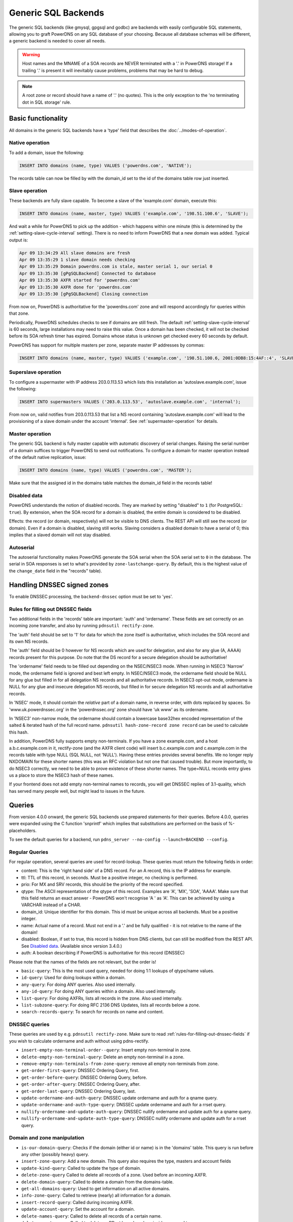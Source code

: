 Generic SQL Backends
====================

The generic SQL backends (like gmysql, gpgsql and godbc) are backends
with easily configurable SQL statements, allowing you to graft PowerDNS
on any SQL database of your choosing. Because all database schemas will
be different, a generic backend is needed to cover all needs.

.. warning::
  Host names and the MNAME of a SOA records are NEVER
  terminated with a '.' in PowerDNS storage! If a trailing '.' is present
  it will inevitably cause problems, problems that may be hard to debug.

.. note::
  A root zone or record should have a name of '.'
  (no quotes). This is the only exception to the 'no terminating dot in
  SQL storage' rule.

Basic functionality
-------------------

All domains in the generic SQL backends have a 'type' field that
describes the :doc:`../modes-of-operation`.

Native operation
^^^^^^^^^^^^^^^^

To add a domain, issue the following:

.. code-block:: SQL

    INSERT INTO domains (name, type) VALUES ('powerdns.com', 'NATIVE');

The records table can now be filled by with the domain_id set to the id
of the domains table row just inserted.

Slave operation
^^^^^^^^^^^^^^^

These backends are fully slave capable. To become a slave of the
'example.com' domain, execute this:

.. code-block:: SQL

    INSERT INTO domains (name, master, type) VALUES ('example.com', '198.51.100.6', 'SLAVE');

And wait a while for PowerDNS to pick up the addition - which happens
within one minute (this is determined by the
:ref:`setting-slave-cycle-interval`
setting). There is no need to inform PowerDNS that a new domain was
added. Typical output is:

.. code-block:: SQL

    Apr 09 13:34:29 All slave domains are fresh
    Apr 09 13:35:29 1 slave domain needs checking
    Apr 09 13:35:29 Domain powerdns.com is stale, master serial 1, our serial 0
    Apr 09 13:35:30 [gPgSQLBackend] Connected to database
    Apr 09 13:35:30 AXFR started for 'powerdns.com'
    Apr 09 13:35:30 AXFR done for 'powerdns.com'
    Apr 09 13:35:30 [gPgSQLBackend] Closing connection

From now on, PowerDNS is authoritative for the 'powerdns.com' zone and
will respond accordingly for queries within that zone.

Periodically, PowerDNS schedules checks to see if domains are still
fresh. The default
:ref:`setting-slave-cycle-interval` is 60
seconds, large installations may need to raise this value. Once a domain
has been checked, it will not be checked before its SOA refresh timer
has expired. Domains whose status is unknown get checked every 60
seconds by default.

PowerDNS has support for multiple masters per zone, separate master IP
addresses by commas:

.. code-block:: SQL

    INSERT INTO domains (name, master, type) VALUES ('example.com', '198.51.100.6, 2001:0DB8:15:4AF::4', 'SLAVE');

Superslave operation
^^^^^^^^^^^^^^^^^^^^

To configure a supermaster with IP address 203.0.113.53 which lists this
installation as 'autoslave.example.com', issue the following:

.. code-block:: SQL

    INSERT INTO supermasters VALUES ('203.0.113.53', 'autoslave.example.com', 'internal');

From now on, valid notifies from 203.0.113.53 that list a NS record
containing 'autoslave.example.com' will lead to the provisioning of a
slave domain under the account 'internal'. See :ref:`supermaster-operation`
for details.

Master operation
^^^^^^^^^^^^^^^^

The generic SQL backend is fully master capable with automatic discovery
of serial changes. Raising the serial number of a domain suffices to
trigger PowerDNS to send out notifications. To configure a domain for
master operation instead of the default native replication, issue:

.. code-block:: SQL

    INSERT INTO domains (name, type) VALUES ('powerdns.com', 'MASTER');

Make sure that the assigned id in the domains table matches the
domain_id field in the records table!

Disabled data
^^^^^^^^^^^^^

PowerDNS understands the notion of disabled records. They are marked by
setting "disabled" to ``1`` (for PostgreSQL: ``true``). By extension,
when the SOA record for a domain is disabled, the entire domain is
considered to be disabled.

Effects: the record (or domain, respectively) will not be visible to DNS
clients. The REST API will still see the record (or domain). Even if a
domain is disabled, slaving still works. Slaving considers a disabled
domain to have a serial of 0; this implies that a slaved domain will not
stay disabled.

.. _autoserial:

Autoserial
^^^^^^^^^^

The autoserial functionality makes PowerDNS generate the SOA serial when
the SOA serial set to ``0`` in the database. The serial in SOA responses
is set to what's provided by ``zone-lastchange-query``. By default, this
is the highest value of the ``change_date`` field in the "records"
table).

.. _generic-sql-handling-dnssec-signed-zones:

Handling DNSSEC signed zones
----------------------------

To enable DNSSEC processing, the ``backend-dnssec`` option must be set
to 'yes'.

.. _rules-for-filling-out-dnssec-fields:

Rules for filling out DNSSEC fields
^^^^^^^^^^^^^^^^^^^^^^^^^^^^^^^^^^^

Two additional fields in the 'records' table are important: 'auth' and
'ordername'. These fields are set correctly on an incoming zone
transfer, and also by running ``pdnsutil rectify-zone``.

The 'auth' field should be set to '1' for data for which the zone itself
is authoritative, which includes the SOA record and its own NS records.

The 'auth' field should be 0 however for NS records which are used for
delegation, and also for any glue (A, AAAA) records present for this
purpose. Do note that the DS record for a secure delegation should be
authoritative!

The 'ordername' field needs to be filled out depending on the NSEC/NSEC3
mode. When running in NSEC3 'Narrow' mode, the ordername field is
ignored and best left empty. In NSEC/NSEC3 mode, the ordername field
should be NULL for any glue but filled in for all delegation NS records
and all authoritative records. In NSEC3 opt-out mode, ordername is NULL
for any glue and insecure delegation NS records, but filled in for
secure delegation NS records and all authoritative records.

In 'NSEC' mode, it should contain the *relative* part of a domain name,
in reverse order, with dots replaced by spaces. So
'www.uk.powerdnssec.org' in the 'powerdnssec.org' zone should have 'uk
www' as its ordername.

In 'NSEC3' non-narrow mode, the ordername should contain a lowercase
base32hex encoded representation of the salted & iterated hash of the
full record name. ``pdnsutil hash-zone-record zone record`` can be used
to calculate this hash.

In addition, PowerDNS fully supports empty non-terminals. If you have a
zone example.com, and a host a.b.c.example.com in it, rectify-zone (and
the AXFR client code) will insert b.c.example.com and c.example.com in
the records table with type NULL (SQL NULL, not 'NULL'). Having these
entries provides several benefits. We no longer reply NXDOMAIN for these
shorter names (this was an RFC violation but not one that caused
trouble). But more importantly, to do NSEC3 correctly, we need to be
able to prove existence of these shorter names. The type=NULL records
entry gives us a place to store the NSEC3 hash of these names.

If your frontend does not add empty non-terminal names to records, you
will get DNSSEC replies of 3.1-quality, which has served many people
well, but might lead to issues in the future.

.. _generic-sql-queries:

Queries
-------

From version 4.0.0 onward, the generic SQL backends use prepared
statements for their queries. Before 4.0.0, queries were expanded using
the C function 'snprintf' which implies that substitutions are performed
on the basis of %-placeholders.

To see the default queries for a backend, run
``pdns_server --no-config --launch=BACKEND --config``.

Regular Queries
^^^^^^^^^^^^^^^

For regular operation, several queries are used for record-lookup. These
queries must return the following fields in order:

-  content: This is the 'right hand side' of a DNS record. For an A
   record, this is the IP address for example.
-  ttl: TTL of this record, in seconds. Must be a positive integer, no
   checking is performed.
-  prio: For MX and SRV records, this should be the priority of the
   record specified.
-  qtype: The ASCII representation of the qtype of this record. Examples
   are 'A', 'MX', 'SOA', 'AAAA'. Make sure that this field returns an
   exact answer - PowerDNS won't recognise 'A ' as 'A'. This can be
   achieved by using a VARCHAR instead of a CHAR.
-  domain_id: Unique identifier for this domain. This id must be unique
   across all backends. Must be a positive integer.
-  name: Actual name of a record. Must not end in a '.' and be fully
   qualified - it is not relative to the name of the domain!
-  disabled: Boolean, if set to true, this record is hidden from DNS
   clients, but can still be modified from the REST API. See `Disabled
   data <#disabled-data>`__. (Available since version 3.4.0.)
-  auth: A boolean describing if PowerDNS is authoritative for this
   record (DNSSEC)

Please note that the names of the fields are not relevant, but the order
is!

-  ``basic-query``: This is the most used query, needed for doing 1:1
   lookups of qtype/name values.
-  ``id-query``: Used for doing lookups within a domain.
-  ``any-query``: For doing ANY queries. Also used internally.
-  ``any-id-query``: For doing ANY queries within a domain. Also used
   internally.
-  ``list-query``: For doing AXFRs, lists all records in the zone. Also
   used internally.
-  ``list-subzone-query``: For doing RFC 2136 DNS Updates, lists all
   records below a zone.
-  ``search-records-query``: To search for records on name and content.

DNSSEC queries
^^^^^^^^^^^^^^

These queries are used by e.g. ``pdnsutil rectify-zone``. Make sure to
read :ref:`rules-for-filling-out-dnssec-fields`
if you wish to calculate ordername and auth without using pdns-rectify.

-  ``insert-empty-non-terminal-order--query``: Insert empty non-terminal
   in zone.
-  ``delete-empty-non-terminal-query``: Delete an empty non-terminal in
   a zone.
-  ``remove-empty-non-terminals-from-zone-query``: remove all empty
   non-terminals from zone.

-  ``get-order-first-query``: DNSSEC Ordering Query, first.
-  ``get-order-before-query``: DNSSEC Ordering Query, before.
-  ``get-order-after-query``: DNSSEC Ordering Query, after.
-  ``get-order-last-query``: DNSSEC Ordering Query, last.
-  ``update-ordername-and-auth-query``: DNSSEC update ordername and auth
   for a qname query.
-  ``update-ordername-and-auth-type-query``: DNSSEC update ordername and
   auth for a rrset query.
-  ``nullify-ordername-and-update-auth-query``: DNSSEC nullify ordername
   and update auth for a qname query.
-  ``nullify-ordername-and-update-auth-type-query``: DNSSEC nullify
   ordername and update auth for a rrset query.

Domain and zone manipulation
^^^^^^^^^^^^^^^^^^^^^^^^^^^^

-  ``is-our-domain-query``: Checks if the domain (either id or name) is
   in the 'domains' table. This query is run before any other (possibly
   heavy) query.

-  ``insert-zone-query``: Add a new domain. This query also requires the
   type, masters and account fields
-  ``update-kind-query``: Called to update the type of domain.
-  ``delete-zone-query`` Called to delete all records of a zone. Used
   before an incoming AXFR.
-  ``delete-domain-query``: Called to delete a domain from the
   domains-table.

-  ``get-all-domains-query``: Used to get information on all active
   domains.
-  ``info-zone-query``: Called to retrieve (nearly) all information for
   a domain.

-  ``insert-record-query``: Called during incoming AXFR.
-  ``update-account-query``: Set the account for a domain.
-  ``delete-names-query``: Called to delete all records of a certain
   name.
-  ``delete-rrset-query``: Called to delete an RRset based on
   domain_id, name and type.

-  ``get-all-domain-metadata-query``: Get all
   :doc:`domain metadata <../domainmetadata>` for a domain.
-  ``get-domain-metadata-query``: Get a single piece of
   :doc:`domain metadata <../domainmetadata>`.
-  ``clear-domain-metadata-query``: Delete a single entry of domain
   metadata.
-  ``clear-domain-all-metadata-query``: Remove all domain metadata for a
   domain.
-  ``set-domain-metadata-query``: Add domain metadata for a zone.

-  ``add-domain-key-query``: Called to a cryptokey to a domain.
-  ``list-domain-keys-query``: Called to get all cryptokeys for a
   domain.
-  ``activate-domain-key-query``: Called to set a cryptokey to active.
-  ``deactivate-domain-key-query``: Called to set a cryptokey to
   inactive.
-  ``clear-domain-all-keys-query``: Called to remove all DNSSEC keys for
   a zone.
-  ``remove-domain-key-query``: Called to remove a crypto key.

Master/slave queries
^^^^^^^^^^^^^^^^^^^^

These queries are used to manipulate the master/slave information in the
database. Most installations will have zero need to change the following
queries.

On masters
~~~~~~~~~~

-  ``info-all-master-query``: Called to get data on all domains for
   which the server is master.
-  ``update-serial-query`` Called to update the last notified serial of
   a master domain.
-  ``zone-lastchange-query``: Called to determine the last change to a
   zone, used for autoserial.

On slaves
~~~~~~~~~

-  ``info-all-slaves-query``: Called to retrieve all slave domains.
-  ``master-zone-query``: Called to determine the master of a zone.
-  ``update-lastcheck-query``: Called to update the last time a slave
   domain was successfully checked for freshness.
-  ``update-master-query``: Called to update the master address of a
   domain.

On superslaves
~~~~~~~~~~~~~~

-  ``supermaster-query``: Called to determine if a certain host is a
   supermaster for a certain domain name.
-  ``supermaster-name-to-ips``: Called to the IP and account for a
   supermaster.

TSIG
^^^^

-  ``get-tsig-key-query``: Called to get the algorithm and secret from a
   named TSIG key.
-  ``get-tsig-keys-query``: Called to get all TSIG keys.
-  ``set-tsig-key-query``: Called to set the algorithm and secret for a
   named TSIG key.
-  ``delete-tsig-key-query``: Called to delete a named TSIG key.

Comment queries
^^^^^^^^^^^^^^^

For listing/modifying comments.

-  ``list-comments-query``: Called to get all comments in a zone.
   Returns fields: domain_id, name, type, modified_at, account,
   comment.
-  ``insert-comment-query`` Called to create a single comment for a
   specific RRSet. Given fields: domain_id, name, type, modified_at,
   account, comment
-  ``delete-comment-rrset-query``: Called to delete all comments for a
   specific RRset. Given fields: domain_id, name, type
-  ``delete-comments-query``: Called to delete all comments for a zone.
   Usually called before deleting the entire zone. Given fields:
   domain_id
-  ``search-comments-query``: Called to search for comment by name or
   content.

Specifying queries
^^^^^^^^^^^^^^^^^^

The queries above are specified in pdns.conf. For example, the
basic-query for the Generic MySQL backend would appear as:

::

    gmysql-basic-query=SELECT content,ttl,prio,type,domain_id,disabled,name,auth FROM records WHERE disabled=0 and type=? and name=?

Queries can span multiple lines, like this:

::

    gmysql-basic-query=SELECT content,ttl,prio,type,domain_id,disabled,name,auth \
    FROM records WHERE disabled=0 and type=? and name=?
